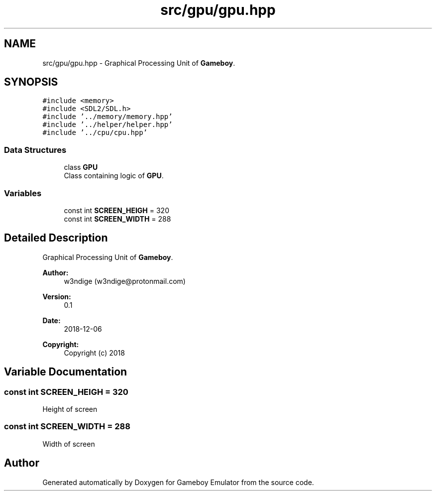 .TH "src/gpu/gpu.hpp" 3 "Fri Dec 7 2018" "Gameboy Emulator" \" -*- nroff -*-
.ad l
.nh
.SH NAME
src/gpu/gpu.hpp \- Graphical Processing Unit of \fBGameboy\fP\&.  

.SH SYNOPSIS
.br
.PP
\fC#include <memory>\fP
.br
\fC#include <SDL2/SDL\&.h>\fP
.br
\fC#include '\&.\&./memory/memory\&.hpp'\fP
.br
\fC#include '\&.\&./helper/helper\&.hpp'\fP
.br
\fC#include '\&.\&./cpu/cpu\&.hpp'\fP
.br

.SS "Data Structures"

.in +1c
.ti -1c
.RI "class \fBGPU\fP"
.br
.RI "Class containing logic of \fBGPU\fP\&. "
.in -1c
.SS "Variables"

.in +1c
.ti -1c
.RI "const int \fBSCREEN_HEIGH\fP = 320"
.br
.ti -1c
.RI "const int \fBSCREEN_WIDTH\fP = 288"
.br
.in -1c
.SH "Detailed Description"
.PP 
Graphical Processing Unit of \fBGameboy\fP\&. 


.PP
\fBAuthor:\fP
.RS 4
w3ndige (w3ndige@protonmail.com) 
.RE
.PP
\fBVersion:\fP
.RS 4
0\&.1 
.RE
.PP
\fBDate:\fP
.RS 4
2018-12-06
.RE
.PP
\fBCopyright:\fP
.RS 4
Copyright (c) 2018 
.RE
.PP

.SH "Variable Documentation"
.PP 
.SS "const int SCREEN_HEIGH = 320"
Height of screen 
.SS "const int SCREEN_WIDTH = 288"
Width of screen 
.SH "Author"
.PP 
Generated automatically by Doxygen for Gameboy Emulator from the source code\&.

